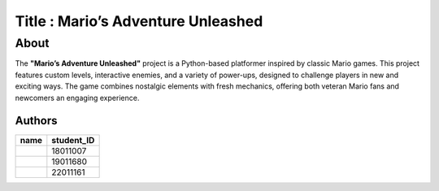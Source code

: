 
=================
Title : Mario’s Adventure Unleashed
=================

About
--------------------------------------------------------------------------------
The **"Mario’s Adventure Unleashed"** project is a Python-based platformer inspired by classic Mario games. This project features custom levels, interactive enemies, and a variety of power-ups, designed to challenge players in new and exciting ways. The game combines nostalgic elements with fresh mechanics, offering both veteran Mario fans and newcomers an engaging experience.

Authors
=======

+------+------------+
| name | student_ID |
+======+============+
|      |  18011007  |
+------+------------+
|      |  19011680  |
+------+------------+
|      |  22011161  |
+------+------------+


